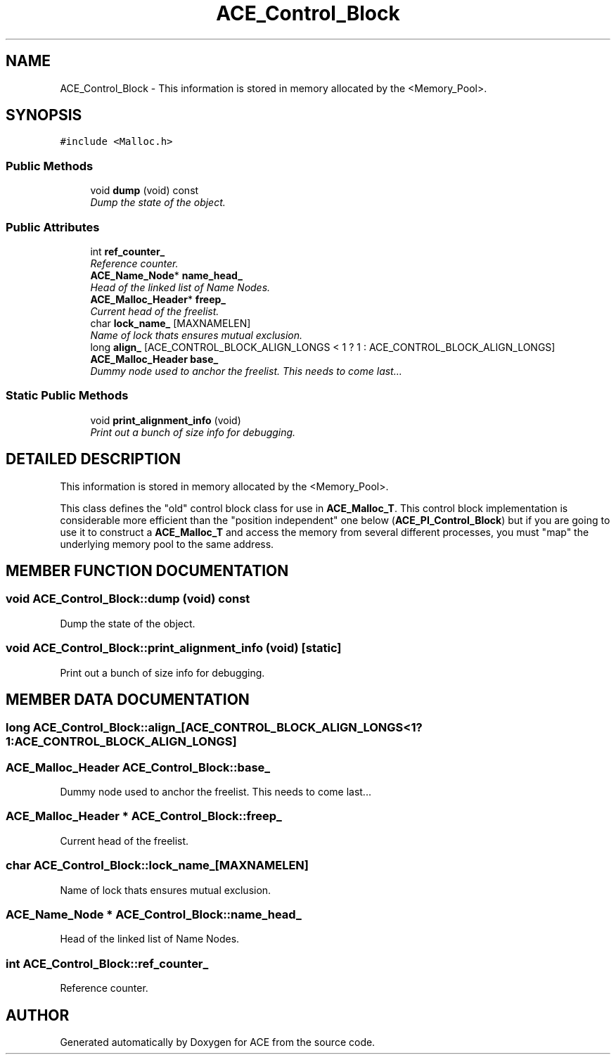 .TH ACE_Control_Block 3 "5 Oct 2001" "ACE" \" -*- nroff -*-
.ad l
.nh
.SH NAME
ACE_Control_Block \- This information is stored in memory allocated by the <Memory_Pool>. 
.SH SYNOPSIS
.br
.PP
\fC#include <Malloc.h>\fR
.PP
.SS Public Methods

.in +1c
.ti -1c
.RI "void \fBdump\fR (void) const"
.br
.RI "\fIDump the state of the object.\fR"
.in -1c
.SS Public Attributes

.in +1c
.ti -1c
.RI "int \fBref_counter_\fR"
.br
.RI "\fIReference counter.\fR"
.ti -1c
.RI "\fBACE_Name_Node\fR* \fBname_head_\fR"
.br
.RI "\fIHead of the linked list of Name Nodes.\fR"
.ti -1c
.RI "\fBACE_Malloc_Header\fR* \fBfreep_\fR"
.br
.RI "\fICurrent head of the freelist.\fR"
.ti -1c
.RI "char \fBlock_name_\fR [MAXNAMELEN]"
.br
.RI "\fIName of lock thats ensures mutual exclusion.\fR"
.ti -1c
.RI "long \fBalign_\fR [ACE_CONTROL_BLOCK_ALIGN_LONGS < 1 ? 1 : ACE_CONTROL_BLOCK_ALIGN_LONGS]"
.br
.ti -1c
.RI "\fBACE_Malloc_Header\fR \fBbase_\fR"
.br
.RI "\fIDummy node used to anchor the freelist. This needs to come last...\fR"
.in -1c
.SS Static Public Methods

.in +1c
.ti -1c
.RI "void \fBprint_alignment_info\fR (void)"
.br
.RI "\fIPrint out a bunch of size info for debugging.\fR"
.in -1c
.SH DETAILED DESCRIPTION
.PP 
This information is stored in memory allocated by the <Memory_Pool>.
.PP
.PP
 This class defines the "old" control block class for use in \fBACE_Malloc_T\fR. This control block implementation is considerable more efficient than the "position independent" one below (\fBACE_PI_Control_Block\fR) but if you are going to use it to construct a \fBACE_Malloc_T\fR and access the memory from several different processes, you must "map" the underlying memory pool to the same address. 
.PP
.SH MEMBER FUNCTION DOCUMENTATION
.PP 
.SS void ACE_Control_Block::dump (void) const
.PP
Dump the state of the object.
.PP
.SS void ACE_Control_Block::print_alignment_info (void)\fC [static]\fR
.PP
Print out a bunch of size info for debugging.
.PP
.SH MEMBER DATA DOCUMENTATION
.PP 
.SS long ACE_Control_Block::align_[ACE_CONTROL_BLOCK_ALIGN_LONGS< 1?1:ACE_CONTROL_BLOCK_ALIGN_LONGS]
.PP
.SS \fBACE_Malloc_Header\fR ACE_Control_Block::base_
.PP
Dummy node used to anchor the freelist. This needs to come last...
.PP
.SS \fBACE_Malloc_Header\fR * ACE_Control_Block::freep_
.PP
Current head of the freelist.
.PP
.SS char ACE_Control_Block::lock_name_[MAXNAMELEN]
.PP
Name of lock thats ensures mutual exclusion.
.PP
.SS \fBACE_Name_Node\fR * ACE_Control_Block::name_head_
.PP
Head of the linked list of Name Nodes.
.PP
.SS int ACE_Control_Block::ref_counter_
.PP
Reference counter.
.PP


.SH AUTHOR
.PP 
Generated automatically by Doxygen for ACE from the source code.